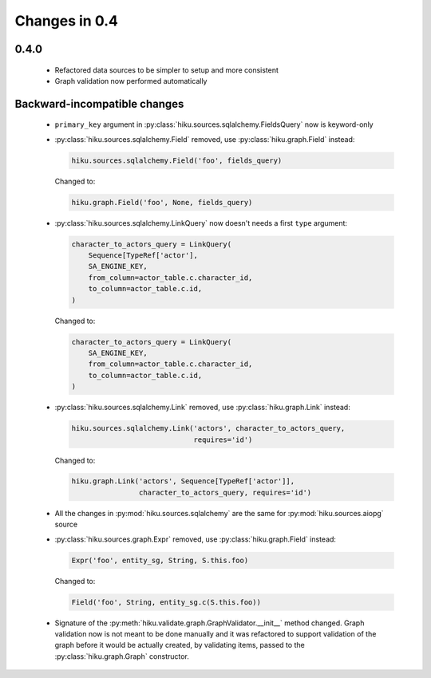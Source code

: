 Changes in 0.4
==============

0.4.0
~~~~~

  - Refactored data sources to be simpler to setup and more consistent
  - Graph validation now performed automatically

Backward-incompatible changes
~~~~~~~~~~~~~~~~~~~~~~~~~~~~~

  - ``primary_key`` argument in :py:class:`hiku.sources.sqlalchemy.FieldsQuery`
    now is keyword-only

  - :py:class:`hiku.sources.sqlalchemy.Field` removed, use
    :py:class:`hiku.graph.Field` instead:

    .. code-block:: python

      hiku.sources.sqlalchemy.Field('foo', fields_query)

    Changed to:

    .. code-block:: python

      hiku.graph.Field('foo', None, fields_query)

  - :py:class:`hiku.sources.sqlalchemy.LinkQuery` now doesn't needs a first
    ``type`` argument:

    .. code-block:: python

      character_to_actors_query = LinkQuery(
          Sequence[TypeRef['actor'],
          SA_ENGINE_KEY,
          from_column=actor_table.c.character_id,
          to_column=actor_table.c.id,
      )

    Changed to:

    .. code-block:: python

      character_to_actors_query = LinkQuery(
          SA_ENGINE_KEY,
          from_column=actor_table.c.character_id,
          to_column=actor_table.c.id,
      )

  - :py:class:`hiku.sources.sqlalchemy.Link` removed, use
    :py:class:`hiku.graph.Link` instead:

    .. code-block:: python

      hiku.sources.sqlalchemy.Link('actors', character_to_actors_query,
                                   requires='id')

    Changed to:

    .. code-block:: python

      hiku.graph.Link('actors', Sequence[TypeRef['actor']],
                      character_to_actors_query, requires='id')

  - All the changes in :py:mod:`hiku.sources.sqlalchemy` are the same for
    :py:mod:`hiku.sources.aiopg` source

  - :py:class:`hiku.sources.graph.Expr` removed, use
    :py:class:`hiku.graph.Field` instead:

    .. code-block:: python

      Expr('foo', entity_sg, String, S.this.foo)

    Changed to:

    .. code-block:: python

      Field('foo', String, entity_sg.c(S.this.foo))

  - Signature of the :py:meth:`hiku.validate.graph.GraphValidator.__init__`
    method changed. Graph validation now is not meant to be done manually and
    it was refactored to support validation of the graph before it would be
    actually created, by validating items, passed to the
    :py:class:`hiku.graph.Graph` constructor.
